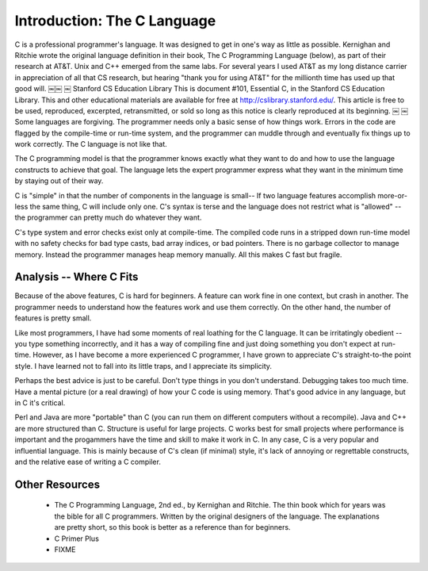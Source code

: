 Introduction: The C Language
****************************

C is a professional programmer's language. It was designed to get in one's way as little as possible. Kernighan and Ritchie wrote the original language definition in their book, The C Programming Language (below), as part of their research at AT&T. Unix and C++ emerged from the same labs. For several years I used AT&T as my long distance carrier in appreciation of all that CS research, but hearing "thank you for using AT&T" for the millionth time has used up that good will.
￼￼
￼
Stanford CS Education Library This is document #101, Essential C, in the Stanford CS Education Library. This and other educational materials are available for free at http://cslibrary.stanford.edu/. This article is free to be used, reproduced, excerpted, retransmitted, or sold so long as this notice is clearly reproduced at its beginning.
￼
￼
Some languages are forgiving. The programmer needs only a basic sense of how things work. Errors in the code are flagged by the compile-time or run-time system, and the programmer can muddle through and eventually fix things up to work correctly. The C language is not like that.

The C programming model is that the programmer knows exactly what they want to do and how to use the language constructs to achieve that goal. The language lets the expert programmer express what they want in the minimum time by staying out of their way.

C is "simple" in that the number of components in the language is small-- If two language features accomplish more-or-less the same thing, C will include only one. C's syntax is terse and the language does not restrict what is "allowed" -- the programmer can pretty much do whatever they want.

C's type system and error checks exist only at compile-time. The compiled code runs in a stripped down run-time model with no safety checks for bad type casts, bad array indices, or bad pointers. There is no garbage collector to manage memory. Instead the programmer manages heap memory manually. All this makes C fast but fragile.


Analysis -- Where C Fits
========================

Because of the above features, C is hard for beginners. A feature can work fine in one context, but crash in another. The programmer needs to understand how the features work and use them correctly. On the other hand, the number of features is pretty small.

Like most programmers, I have had some moments of real loathing for the C language. It can be irritatingly obedient -- you type something incorrectly, and it has a way of compiling fine and just doing something you don't expect at run-time. However, as I have become a more experienced C programmer, I have grown to appreciate C's straight-to-the point style. I have learned not to fall into its little traps, and I appreciate its simplicity.

Perhaps the best advice is just to be careful. Don't type things in you don't understand. Debugging takes too much time. Have a mental picture (or a real drawing) of how your C code is using memory. That's good advice in any language, but in C it's critical.

Perl and Java are more "portable" than C (you can run them on different computers without a recompile). Java and C++ are more structured than C. Structure is useful for large projects. C works best for small projects where performance is important and the progammers have the time and skill to make it work in C. In any case, C is a very popular and influential language. This is mainly because of C's clean (if minimal) style, it's lack of annoying or regrettable constructs, and the relative ease of writing a C compiler.

Other Resources
===============

 *  The C Programming Language, 2nd ed., by Kernighan and Ritchie. The thin book which for years was the bible for all C programmers. Written by the original designers of the language. The explanations are pretty short, so this book is better as a reference than for beginners.

 * C Primer Plus

 * FIXME


